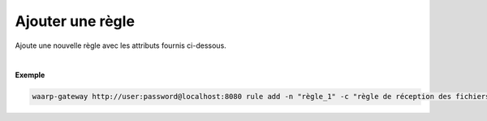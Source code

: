 =================
Ajouter une règle
=================

.. program:: waarp-gateway rule add

.. describe:: waarp-gateway <ADDR> rule add

Ajoute une nouvelle règle avec les attributs fournis ci-dessous.

.. option:: -n <NAME>, --name=<NAME>

   Le nom de la règle de transfert. Doit être unique.

.. option:: -c <COMMENT>, --comment=<COMMENT>

   Un commentaire optionnel décrivant la règle.

.. option:: -d <DIRECTION>, --direction=<DIRECTION>

   Le sens de transfert des fichiers utilisant cette règle. Une règle
   peut être utilisée pour la réception (``RECEIVE``) ou l'envoi (``SEND``) de
   fichiers.

.. option:: -p <PATH>, --path=<PATH>

   Le chemin associé à la règle. Ce chemin sert à identifier la règle lors
   d'un transfert lorsque le protocole ne le permet pas. Par conséquent,
   ce chemin doit être unique.

.. option:: -o <PATH>, --out_path=<PATH>

   Le chemin source des fichiers transférés. Lorsqu'un transfert est créé,
   le fichier sera cherché dans ce dossier. Ce chemin peut être laissé vide
   si l'on ne souhaite pas que la règle ait un dossier source spécifique.

.. option:: -i <PATH>, --in_path=<PATH>

   Le chemin de destination des fichiers transférés. Une fois un transfert
   terminé, le fichier est déposé dans ce dossier. Ce chemin peut être
   laissé vide si l'on ne souhaite pas que la règle ait un dossier destination
   spécifique.

.. option:: -r <TASK>, --pre=<TASK>

   Un pré-traitement associé à la règle. Peut être répété plusieurs fois
   pour ajouter plusieurs traitements. Ces traitements seront exécutés
   avant chaque transfert dans l'ordre dans lequel ils ont été renseignés.
   Les traitements doivent être renseignés sous la forme d'un objet JSON
   avec 2 champs: le champ `type` et le champ `args`. Le premier est une
   *string* contenant la commande a exécuter, le second est un objet JSON
   contenant les arguments de la commande.

.. option:: -s <TASK>, --post=<TASK>

   Un post-traitement associé à la règle. Peut être répété plusieurs fois
   pour ajouter plusieurs traitements. Ces traitements seront exécutés
   après chaque transfert dans l'ordre dans lequel ils ont été renseignés.
   Les traitements doivent être renseignés sous la forme d'un objet JSON
   avec 2 champs: le champ `type` et le champ `args`. Le premier est une
   *string* contenant la commande a exécuter, le second est un objet JSON
   contenant les arguments de la commande.

.. option:: -e <TASK>, --err=<TASK>

   Un traitement d'erreur associé à la règle. Peut être répété plusieurs
   fois pour ajouter plusieurs traitements. Ces traitements seront exécutés
   en cas d'erreur dans l'ordre dans lequel ils ont été renseignés.
   Les traitements doivent être renseignés sous la forme d'un objet JSON
   avec 2 champs: le champ `type` et le champ `args`. Le premier est une
   *string* contenant la commande a exécuter, le second est un objet JSON
   contenant les arguments de la commande.

|

**Exemple**

.. code-block:: shell

   waarp-gateway http://user:password@localhost:8080 rule add -n "règle_1" -c "règle de réception des fichiers avec SFTP" -d RECEIVE -p "/règle_1" -i "/règle_1/in" -o "/règle_1/out"  -r '{"type":"COPY","args":{"path":"chemin/copie"}}' -s '{"type":"DELETE","args":{}}' -e '{"type":"MOVE","args":{"path":"chemin/déplacement"}}'
